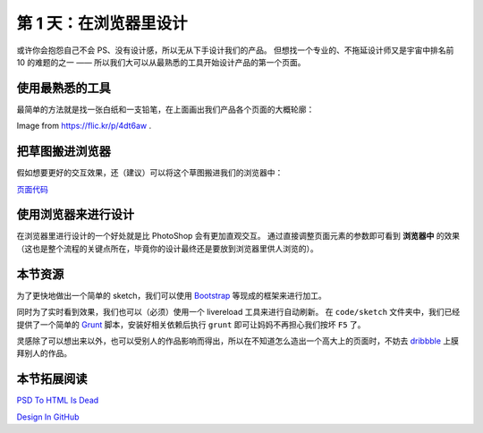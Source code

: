 ###############################
第 1 天：在浏览器里设计
###############################


或许你会抱怨自己不会 PS、没有设计感，所以无从下手设计我们的产品。
但想找一个专业的、不拖延设计师又是宇宙中排名前 10 的难题的之一 —— 所以我们大可以从最熟悉的工具开始设计产品的第一个页面。


使用最熟悉的工具
++++++++++++++++

最简单的方法就是找一张白纸和一支铅笔，在上面画出我们产品各个页面的大概轮廓：

.. image:: imgs/sketch.jpg

Image from https://flic.kr/p/4dt6aw .


把草图搬进浏览器
++++++++++++++++

假如想要更好的交互效果，还（建议）可以将这个草图搬进我们的浏览器中：

.. image:: imgs/day1-index-sketch.png

`页面代码`_

.. _`页面代码`: ../../code/sketch/index.html


使用浏览器来进行设计
++++++++++++++++++++

在浏览器里进行设计的一个好处就是比 PhotoShop 会有更加直观交互。
通过直接调整页面元素的参数即可看到 **浏览器中** 的效果（这也是整个流程的关键点所在，毕竟你的设计最终还是要放到浏览器里供人浏览的）。

.. TODO:: example image


本节资源
++++++++++++++++++++

为了更快地做出一个简单的 sketch，我们可以使用 `Bootstrap`_ 等现成的框架来进行加工。


同时为了实时看到效果，我们也可以（必须）使用一个 livereload 工具来进行自动刷新。
在 ``code/sketch`` 文件夹中，我们已经提供了一个简单的 `Grunt`_ 脚本，安装好相关依赖后执行 ``grunt`` 即可让妈妈不再担心我们按坏 ``F5`` 了。


灵感除了可以想出来以外，也可以受别人的作品影响而得出，所以在不知道怎么造出一个高大上的页面时，不妨去 dribbble_ 上膜拜别人的作品。

.. _`Bootstrap`: http://getbootstrap.com
.. _`Grunt`: http://gruntjs.com
.. _dribbble: http://dribbble.com


本节拓展阅读
++++++++++++++++++++

`PSD To HTML Is Dead`_

`Design In GitHub`_

.. _`PSD To HTML Is Dead`: http://blog.teamtreehouse.com/psd-to-html-is-dead
.. _`Design In GitHub`: https://speakerdeck.com/muan/design-in-github
